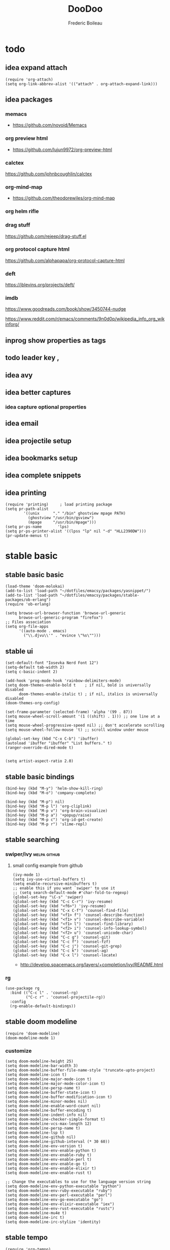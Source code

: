#+TITLE: DooDoo
#+AUTHOR: Frederic Boileau
#+PROPERTY: ATTACH_DIR .
#+STARTUP:  inlineimages lognoteclock-out hideblocks
#+ATTR_ORG: :width 200/250/300/400/500/600
#+TODO: fixme(r) todo(t) inprog(p) stable(d) idea(i) | broken(b)

* todo

** idea expand attach
#+begin_src elisp
(require 'org-attach)
(setq org-link-abbrev-alist '(("attach" . org-attach-expand-link)))
#+end_src

** idea packages
*** memacs
- https://github.com/novoid/Memacs
*** org preview html
- https://github.com/lujun9972/org-preview-html
*** calctex
https://github.com/johnbcoughlin/calctex

*** org-mind-map
- https://github.com/theodorewiles/org-mind-map

*** org helm rifle

*** drag stuff
https://github.com/rejeep/drag-stuff.el

*** org protocol capture html
https://github.com/alphapapa/org-protocol-capture-html

*** deft
https://jblevins.org/projects/deft/

*** imdb
https://www.goodreads.com/book/show/3450744-nudge

https://www.reddit.com/r/emacs/comments/9n0d0p/wikipedia_info_org_wikinforg/

** inprog show properties as tags
** todo leader key ,
** idea avy
** idea better captures

*** idea capture optional properties
** idea email
** idea projectile setup
** idea bookmarks setup
** idea complete snippets


** idea printing
:PROPERTIES:
:header-args: :tangle yes
:END:
#+begin_src elisp
(require 'printing)		; load printing package
(setq pr-path-alist
	    '((unix      "." "/bin" ghostview mpage PATH)
	      (ghostview "/usr/bin/gsview")
	      (mpage     "/usr/bin/mpage")))
(setq pr-ps-name       'lps)
(setq pr-ps-printer-alist '((lpss "lp" nil "-d" "HLL2390DW")))
(pr-update-menus t)
#+end_src


* stable basic
:PROPERTIES:
:header-args: :tangle yes
:END:
:LOGBOOK:
CLOCK: [2019-09-18 Wed 01:55]--[2019-09-18 Wed 01:55] =>  0:00
- test
:END:

** stable basic basic
#+BEGIN_SRC elisp
(load-theme 'doom-molokai)
(add-to-list 'load-path "~/dotfiles/emacsy/packages/yasnippet/")
(add-to-list 'load-path "~/dotfiles/emacsy/packages/stable-packages/ob-erlang")
(require 'ob-erlang)

(setq browse-url-browser-function 'browse-url-generic
      browse-url-generic-program "firefox")
;; Files association
(setq org-file-apps
      '((auto-mode . emacs)
        ("\\.djvu\\'" . "evince \"%s\"")))
#+END_SRC

#+RESULTS:
: ((auto-mode . emacs) (\.djvu\' . evince "%s"))

** stable ui
#+BEGIN_SRC elisp
(set-default-font "Iosevka Nerd Font 12")
(setq-default tab-width 2)
(setq c-basic-indent 2)

(add-hook 'prog-mode-hook 'rainbow-delimiters-mode)
(setq doom-themes-enable-bold t    ; if nil, bold is universally disabled
      doom-themes-enable-italic t) ; if nil, italics is universally disabled
(doom-themes-org-config)

(set-frame-parameter (selected-frame) 'alpha '(99 . 87))
(setq mouse-wheel-scroll-amount '(1 ((shift) . 1))) ;; one line at a time
(setq mouse-wheel-progressive-speed nil) ;; don't accelerate scrolling
(setq mouse-wheel-follow-mouse 't) ;; scroll window under mouse

(global-set-key (kbd "C-x C-b") 'ibuffer)
(autoload 'ibuffer "ibuffer" "List buffers." t)
(ranger-override-dired-mode t)


(setq artist-aspect-ratio 2.0)
#+END_SRC

** stable basic bindings
#+BEGIN_SRC elisp
(bind-key (kbd "M-y") 'helm-show-kill-ring)
(bind-key (kbd "M-o") 'company-complete)

(bind-key (kbd "M-p") nil)
(bind-key (kbd "M-p l") 'org-cliplink)
(bind-key (kbd "M-p v") 'org-brain-visualize)
(bind-key (kbd "M-p a") '+popup/raise)
(bind-key (kbd "M-p c") 'org-id-get-create)
(bind-key (kbd "M-p r") 'slime-repl)
#+END_SRC

** stable searching
*** swiper/ivy :melpa:github:
:PROPERTIES:
:GH:       https://github.com/abo-abo/swiper
:END:

**** small config example from github
#+begin_src elisp :tangle yes :results replace
(ivy-mode 1)
(setq ivy-use-virtual-buffers t)
(setq enable-recursive-minibuffers t)
;; enable this if you want `swiper' to use it
;; (setq search-default-mode #'char-fold-to-regexp)
(global-set-key "\C-s" 'swiper)
(global-set-key (kbd "C-c C-r") 'ivy-resume)
(global-set-key (kbd "<f6>") 'ivy-resume)
(global-set-key (kbd "C-x C-f") 'counsel-find-file)
(global-set-key (kbd "<f1> f") 'counsel-describe-function)
(global-set-key (kbd "<f1> v") 'counsel-describe-variable)
(global-set-key (kbd "<f1> l") 'counsel-find-library)
(global-set-key (kbd "<f2> i") 'counsel-info-lookup-symbol)
(global-set-key (kbd "<f2> u") 'counsel-unicode-char)
(global-set-key (kbd "C-c g") 'counsel-git)
(global-set-key (kbd "C-c f") 'counsel-fzf)
(global-set-key (kbd "C-c j") 'counsel-git-grep)
(global-set-key (kbd "C-c k") 'counsel-ag)
(global-set-key (kbd "C-x l") 'counsel-locate)
#+end_src

#+RESULTS:
: counsel-locate

- http://develop.spacemacs.org/layers/+completion/ivy/README.html

*** rg
:PROPERTIES:
:GH:       https://github.com/dajva/rg.el
:header-args: :tangle yes
:END:
#+BEGIN_SRC elisp
(use-package rg
  :bind (("C-c l" . 'counsel-rg)
         ("C-c r" . 'counsel-projectile-rg))
  :config
  (rg-enable-default-bindings))
#+END_SRC

#+RESULTS:
: counsel-rg

** stable doom modeline
:PROPERTIES:
:header-args: :tangle yes
:GH:       https://github.com/abo-abo/swiper
:END:
#+BEGIN_SRC elisp
(require 'doom-modeline)
(doom-modeline-mode 1)
#+end_src
*** customize
#+begin_src elisp
(setq doom-modeline-height 25)
(setq doom-modeline-bar-width 3)
(setq doom-modeline-buffer-file-name-style 'truncate-upto-project)
(setq doom-modeline-icon t)
(setq doom-modeline-major-mode-icon t)
(setq doom-modeline-major-mode-color-icon t)
(setq doom-modeline-persp-name t)
(setq doom-modeline-buffer-state-icon t)
(setq doom-modeline-buffer-modification-icon t)
(setq doom-modeline-minor-modes nil)
(setq doom-modeline-enable-word-count nil)
(setq doom-modeline-buffer-encoding t)
(setq doom-modeline-indent-info nil)
(setq doom-modeline-checker-simple-format t)
(setq doom-modeline-vcs-max-length 12)
(setq doom-modeline-persp-name t)
(setq doom-modeline-lsp t)
(setq doom-modeline-github nil)
(setq doom-modeline-github-interval (* 30 60))
(setq doom-modeline-env-version t)
(setq doom-modeline-env-enable-python t)
(setq doom-modeline-env-enable-ruby t)
(setq doom-modeline-env-enable-perl t)
(setq doom-modeline-env-enable-go t)
(setq doom-modeline-env-enable-elixir t)
(setq doom-modeline-env-enable-rust t)

;; Change the executables to use for the language version string
(setq doom-modeline-env-python-executable "python")
(setq doom-modeline-env-ruby-executable "ruby")
(setq doom-modeline-env-perl-executable "perl")
(setq doom-modeline-env-go-executable "go")
(setq doom-modeline-env-elixir-executable "iex")
(setq doom-modeline-env-rust-executable "rustc")
(setq doom-modeline-mu4e t)
(setq doom-modeline-irc t)
(setq doom-modeline-irc-stylize 'identity)
#+end_src

#+RESULTS:
: identity

** stable tempo
#+BEGIN_SRC elisp
(require 'org-tempo)
(setq tempo-interactive t)
(tempo-define-template "my-property"
                       '(":PROPERTIES:" p ":END:" >)
                       "<p"
                       "Insert a property tempate")
(tempo-define-template "name"
                       '("#+NAME:" (p "Name : " name)  >)
                       "<n"
                       "Insert name")
(tempo-define-template "attr-org"
                       '("#+ATTR_ORG: :width 400")
                       "<o")
#+END_SRC
** stable bib stuff
*** stable default files
:PROPERTIES:
:header-args: :tangle yes
:END:

#+BEGIN_SRC elisp
(setq reftex-default-bibliography '("~/.personal/.bibstuff/master-biblio.bib"))

(setq org-ref-bibliography-notes "~/.personal/.bibstuff/orgRefNotes.org"
      org-ref-default-bibliography '("~/.personal/.bibstuff/master-bib.bib")
      org-ref-pdf-directory "~/.personal/.bibstuff/bib-pdfs/")

(setq bibtex-completion-bibliography '("~/.personal/.bibstuff/master-bib.bib")
      bibtex-completion-library-path "~/.personal/.bibstuff/bib-pdfs/"
      bibtex-completion-notes-path "~/.personal/.bibstuff/helm-bibtex-notes")

(setq bibtex-completion-pdf-field "file")
(setq bibtex-completion-pdf-open-function
      (lambda (fpath)
        (start-process "evince" "*helm-bibtex-evince*" "/usr/bin/evince"
                       fpath)))

(setq bibtex-dialect 'biblatex)
#+END_SRC

*** stable completion format
:PROPERTIES:
:header-args: :tangle yes
:END:

#+BEGIN_SRC elisp
(setq bibtex-completion-format-citation-functions
      '((org-mode . bibtex-completion-format-citation-ebib)
        (latex-mode    . bibtex-completion-format-citation-cite)
        (markdown-mode . bibtex-completion-format-citation-pandoc-citeproc)
        (default       . bibtex-completion-format-citation-default)))
#+END_SRC

#+RESULTS:
: ((org-mode . bibtex-completion-format-citation-ebib) (latex-mode . bibtex-completion-format-citation-cite) (markdown-mode . bibtex-completion-format-citation-pandoc-citeproc) (default . bibtex-completion-format-citation-default))

*** idea completion display format
#+begin_src elisp
(setq bibtex-completion-display-formats
      '((article       . "${author:36} ${title:*} ${journal:40} ${year:4} ${=has-pdf=:1}${=has-note=:1} ${=type=:3}")
        (inbook        . "${author:36} ${title:*} Chapter ${chapter:32} ${year:4} ${=has-pdf=:1}${=has-note=:1} ${=type=:3}")
        (incollection  . "${author:36} ${title:*} ${booktitle:40} ${year:4} ${=has-pdf=:1}${=has-note=:1} ${=type=:3}")
        (inproceedings . "${author:36} ${title:*} ${booktitle:40} ${year:4} ${=has-pdf=:1}${=has-note=:1} ${=type=:3}")
        (t             . "${author:36} ${title:*} ${year:4} ${=has-pdf=:1}${=has-note=:1} ${=type=:3}")))
#+end_src

#+RESULTS:
: ((article . ${author:36} ${title:*} ${journal:40} ${year:4} ${=has-pdf=:1}${=has-note=:1} ${=type=:3}) (inbook . ${author:36} ${title:*} Chapter ${chapter:32} ${year:4} ${=has-pdf=:1}${=has-note=:1} ${=type=:3}) (incollection . ${author:36} ${title:*} ${booktitle:40} ${year:4} ${=has-pdf=:1}${=has-note=:1} ${=type=:3}) (inproceedings . ${author:36} ${title:*} ${booktitle:40} ${year:4} ${=has-pdf=:1}${=has-note=:1} ${=type=:3}) (t . ${author:36} ${title:*} ${year:4} ${=has-pdf=:1}${=has-note=:1} ${=type=:3}))

** stable evil
:PROPERTIES:
:header-args: :tangle yes
:END:
#+BEGIN_SRC elisp
(run-with-idle-timer 20 t 'evil-normal-state)

(setq-default
 evil-escape-key-sequence "jk"
 evil-escape-unordered-key-sequence "true")

(evil-define-key nil evil-insert-state-map
  "\C-f" 'evil-forward-char
  "\C-b" 'evil-backward-char
  "\C-k" 'kill-line
  "\C-y" 'evil-paste-after)
#+END_SRC
** stable defengines
:PROPERTIES:
:header-args: :tangle yes
:END:
#+begin_src elisp
(require 'engine-mode)
(engine-mode t)

(defengine wolfram-alpha
  "http://www.wolframalpha.com/input/?i=%s")

(defengine libgen-articles
  "http://gen.lib.rus.ec/scimag/?q=%s")

(defengine libgen-books
  "http://gen.lib.rus.ec/search.php?req=%s")

(defengine wiktionary
  "https://www.wikipedia.org/search-redirect.php?family=wiktionary&language=en&go=Go&search=%s"
  :keybinding "p")

(defengine youtube
  "http://www.youtube.com/results?aq=f&oq=&search_query=%s"
  :keybinding "y")

(defengine goodreads
  "https://www.goodreads.com/search?q=%s"
  :keybinding "r")

(defengine wikipedia
  "http://www.wikipedia.org/search-redirect.php?language=en&go=Go&search=%s"
  :keybinding "w"
  :docstring "Searchin' the wikis.")

(defengine stack-overflow
  "https://stackoverflow.com/search?q=%s"
  :keybinding "s")

(defengine amazon
  "http://www.amazon.com/s/ref=nb_sb_noss?url=search-alias%3Daps&field-keywords=%s"
  :keybinding "a")

(defengine duckduckgo
  "https://duckduckgo.com/?q=%s"
  :keybinding "d")

(defengine google
  "http://www.google.com/search?ie=utf-8&oe=utf-8&q=%s"
  :keybinding "g")

(defengine github
  "https://github.com/search?ref=simplesearch&q=%s"
  :keybinding "h")

(defengine google-maps
  "http://maps.google.com/maps?q=%s"
  :docstring "Mappin' it up."
  :keybinding "m")

(defengine project-gutenberg
  "http://www.gutenberg.org/ebooks/search/?query=%s")

(defengine rfcs
  "http://pretty-rfc.herokuapp.com/search?q=%s")

(defengine twitter
  "https://twitter.com/search?q=%s")




#+end_src

#+RESULTS:
: engine/search-twitter


* stable languages
** inprog onliner setups
:PROPERTIES:
:header-args: :tangle yes
:END:
#+begin_src elisp
(setq slime-contribs '(slime-fancy slime-asdf))
(setq inferior-julia-program-name "/usr/bin/julia")
(setq python-python-command "/usr/bin/ipython")

(setq erlang-root-dir "/usr/lib/erlang")
(add-to-list 'load-path "/usr/lib/erlang/lib/tools-3.2.1/emacs")
(add-to-list 'exec-path "/usr/lib/erlang/bin")
(require 'erlang-start)
#+end_src

** inprog ggtags
:PROPERTIES:
:header-args: :tangle yes
:END:
#+begin_src elisp
(require 'ggtags)
(add-hook 'c-mode-common-hook
          (lambda ()
            (when (derived-mode-p 'c-mode 'c++-mode 'java-mode 'asm-mode)
              (ggtags-mode 1))))

(define-key ggtags-mode-map (kbd "C-c g s") 'ggtags-find-other-symbol)
(define-key ggtags-mode-map (kbd "C-c g h") 'ggtags-view-tag-history)
(define-key ggtags-mode-map (kbd "C-c g r") 'ggtags-find-reference)
(define-key ggtags-mode-map (kbd "C-c g f") 'ggtags-find-file)
(define-key ggtags-mode-map (kbd "C-c g c") 'ggtags-create-tags)
(define-key ggtags-mode-map (kbd "C-c g u") 'ggtags-update-tags)

(define-key ggtags-mode-map (kbd "M-,") 'pop-tag-mark)
#+end_src
** inprog haskell
:PROPERTIES:
:header-args: :tangle yes
:END:
#+begin_src elisp
(require 'lsp)
(require 'lsp-haskell)
(require 'lsp-ui)
(add-hook 'haskell-mode-hook #'lsp)
(add-hook 'lsp-mode-hook 'lsp-ui-mode)
#+end_src

#+RESULTS:
| lsp-ui-mode |

** stable babel
:PROPERTIES:
:header-args: :tangle yes
:END:
*** babel setup
#+BEGIN_SRC elisp
(require 'ob-shell)
(require 'ox-md)
(require 'julia-repl)
(add-hook 'julia-mode-hook 'julia-repl-mode)
(with-eval-after-load "ob"
  (require 'org-babel-eval-in-repl))

#+END_SRC

*** babel languages
#+BEGIN_SRC elisp
(add-to-list 'load-path
             "/home/sole/.opam/default/share/emacs/site-lisp/")
(require 'ocp-indent)
(setq org-ditaa-jar-path "/usr/share/java/ditaa/ditaa-0.11.jar")
(org-babel-do-load-languages
 'org-babel-load-languages
 '((emacs-lisp . t)
   (python . t)
   (ocaml . t)
   (julia . t)
   (lisp . t)
   (shell . t)
   (erlang . t)
   (js . t)
   (haskell . t)
   (scheme . t)
   (ditaa .t)))
#+END_SRC

*** sly in org :notangle:
:PROPERTIES:
:header-args: :tangle no
:END:
#+begin_src elisp
(defcustom org-babel-lisp-eval-fn
  '("slime-eval" "sly-eval")
   "The function to be called to evaluate code on the lisp side."
   :group 'org-babel
   :version "24.1"
   :type 'listp)

(defun org-babel-execute:lisp (body params)
  "Execute a block of Common Lisp code with Babel."
  (pcase org-babel-lisp-eval-fn
    ("slime-eval" (require 'slime))
    ("sly-eval" (require 'sly)))
  (org-babel-reassemble-table
   (let ((result
      (funcall (if (member "output" (cdr (assoc :result-params params)))
               #'car #'cadr)
           (with-temp-buffer
             (insert (org-babel-expand-body:lisp body params))
             (funcall org-babel-lisp-eval-fn
                              `(swank:eval-and-grab-output
                                ,(let ((dir (if (assoc :dir params)
                                                (cdr (assoc :dir params))
                                              default-directory)))
                                   (format
                                    (if dir (format org-babel-lisp-dir-fmt dir)
                                      "(progn %s\n)")
                                    (buffer-substring-no-properties
                                     (point-min) (point-max)))))
                              (cdr (assoc :package params)))))))
     (org-babel-result-cond (cdr (assoc :result-params params))
       result
       (condition-case nil
           (read (org-babel-lisp-vector-to-list result))
         (error result))))
   (org-babel-pick-name (cdr (assoc :colname-names params))
            (cdr (assoc :colnames params)))
   (org-babel-pick-name (cdr (assoc :rowname-names params))
            (cdr (assoc :rownames params)))))
#+end_src

#+RESULTS:
: org-babel-execute:lisp


* inprog completion
:PROPERTIES:
:header-args: :tangle yes
:END:
:samples:
https://gist.github.com/rswgnu/85ca5c69bb26551f3f27500855893dbe
:end:
** company
#+BEGIN_SRC elisp
(use-package company
  :init
  (setq company-tooltip-align-annotations t)
  :defer 2
  :diminish
  :custom
  (company-begin-commands '(self-insert-command))
  (company-idle-delay .2)
  (company-minimum-prefix-length 2)
  (company-show-numbers t)
  (company-tooltip-align-annotations 't)
  (global-company-mode t))
(define-key global-map (kbd "C-.") 'company-files)
#+END_SRC

** preview ala vim :tocheck:notangle:
:PROPERTIES:
:header-args: :tangle no
:END:
#+BEGIN_SRC elisp
(defun company-preview-if-not-tng-frontend (command)
  "`company-preview-frontend', but not when tng is active."
  (unless (and (eq command 'post-command)
               company-selection-changed
               (memq 'company-tng-frontend company-frontends))
    (company-preview-frontend command)))
#+END_SRC

#+RESULTS:
: company-preview-if-not-tng-frontend

** company-box :tocheck:
#+BEGIN_SRC elisp
(use-package company-box
  :after company
  :diminish
  :hook (company-mode . company-box-mode))
#+END_SRC

** other configs

* stable org
** stable basic set keys and variables
:PROPERTIES:
:header-args: :tangle yes
:END:

#+NAME:org-basic-set-keys
#+BEGIN_SRC elisp
(setq org-directory "~/.personal/org")
(setq org-agenda-files '("~/.personal/org"))
(setq org-modules '(org-wikinodes org-w3m org-bbdb org-bibtex
                                  org-docview org-gnus org-info org-irc org-mhe org-rmail org-eww))

(setq org-refile-targets '((nil :maxlevel . 9)
                                (org-agenda-files :maxlevel . 9)))

(setq org-outline-path-complete-in-steps nil)         ; Refile in a single go
(setq org-refile-use-outline-path t)                  ;

(setq org-babel-lisp-eval-fn 'sly-eval)
(setq org-cycle-separator-lines 2)


(if (require 'toc-org nil t)
    (add-hook 'org-mode-hook 'toc-org-mode)
  (warn "toc-org not found"))

(setq org-blank-before-new-entry '((heading . auto) (plain-list-item . auto)))

(global-set-key (kbd "C-c l") 'org-store-link)
(global-set-key (kbd "C-c a") 'org-agenda)
(global-set-key (kbd "C-c c") 'org-capture)


;; (setq org-latex-pdf-process (list "latexmk -shell-escape -bibtex -f -pdf %f"))
(setq org-latex-pdf-process (list
                             "latexmk -pdflatex='lualatex -shell-escape -interaction nonstopmode' -pdf -f  %f"))
#+END_SRC

** stable package one liner(ish) inits
#+begin_src elisp
(setq org-books-file "~/.personal/org/master-book-list.org")

(require 'org-attach)
(setq org-link-abbrev-alist '(("file" . org-attach-expand-link)))

(use-package org-contacts
  :after org
  :custom (org-contacts-files '("~/.personal/org/contacts.org")))
#+end_src

** stable properties
:PROPERTIES:
:header-args: :tangle yes
:END:
#+begin_src elisp
(setq org-clock-persist 'history)
(org-clock-persistence-insinuate)
;; Log the time when a TODO item was finished
(setq org-log-done 'time)

;; Specify global tags with fast tag selection
(setq org-tag-alist '((:startgroup . nil) ("@office" . ?o) ("@home" . ?h) (:endgroup . nil)
                      ("computer" . ?c) ("reading" . ?r)
                      ("grocery" . ?g) ("homework" . ?w) ("research" . ?r)))

;; Effort and global properties
(setq org-global-properties '(("Effort_ALL". "0 0:10 0:20 0:30 1:00 1:30 2:00 3:00 4:00 6:00 8:00")))

;; Set global Column View format
(setq org-columns-default-format '"%38ITEM(Details) %TAGS(Context) %7TODO(To Do) %5Effort(Time){:} %6CLOCKSUM(Clock)")
#+end_src
** stable small utilities
#+begin_src elisp
(defun org-archive-done-tasks ()
  (interactive)
  (org-map-entries
   (lambda ()
     (org-archive-subtree)
     (setq org-map-continue-from (outline-previous-heading)))
   "/done" 'tree))

(defun custom-org-cliplink ()
  (interactive)
  (org-cliplink-insert-transformed-title
   (org-cliplink-clipboard-content)     ;take the URL from the CLIPBOARD
   (lambda (url title)
     (let* ((parsed-url (url-generic-parse-url url)) ;parse the url
            (clean-title
             (cond
              ;; if the host is github.com, cleanup the title
              ((string= (url-host parsed-url) "github.com")
               (replace-regexp-in-string "GitHub - .*: \\(.*\\)" "\\1" title))
              ;; otherwise keep the original title
              (t title))))
       ;; forward the title to the default org-cliplink transformer
       (org-cliplink-org-mode-link-transformer url clean-title)))))
#+end_src
** stable evil
:PROPERTIES:
:header-args: :tangle yes
:END:

#+BEGIN_SRC elisp
(use-package evil-org
  :commands evil-org-mode
  :after org
  :init
  (add-hook 'org-mode-hook 'evil-org-mode)
  :config

  (evil-define-key 'normal evil-org-mode-map
    "<" 'org-metaleft
    ">" 'org-metaright
    "-" 'org-cycle-list-bullet
    (kbd "TAB") 'org-cycle)
;; normal & insert state shortcuts.
    (mapc (lambda (state)
            (evil-define-key state evil-org-mode-map
              (kbd "M-l") 'org-metaright
              (kbd "M-h") 'org-metaleft
              (kbd "M-k") 'org-metaup
              (kbd "M-j") 'org-metadown
              (kbd "M-L") 'org-shiftmetaright
              (kbd "M-H") 'org-shiftmetaleft
              (kbd "M-K") 'org-shiftmetaup
              (kbd "M-J") 'org-shiftmetadown))
          '('normal 'insert)))
#+END_SRC

** inprog mindmap stuff
*** inprog org-wiki
:PROPERTIES:
:header-args: :tangle yes
:END:
#+begin_src elisp
(require 'org-wiki)
(setq org-wiki-location-list
      '( "~/wiki/" "~/.personal/org/" "~/.personal/notes" "~/dotfiles/" ))
(setq org-wiki-location (car org-wiki-location-list))

(setq org-wiki-template
      (string-trim
       "
,#+TITLE: %n
,#+DESCRIPTION:
,#+KEYWORDS:
,#+STARTUP:  content
,#+DATE: %d

- [[wiki:index][Index]]

- Related:

 ,* %n
"))
#+end_src

*** stable brain
:PROPERTIES:
:header-args: :tangle yes
:END:
#+begin_src elisp
(use-package org-brain
  :init
  (setq org-brain-path "~/.personal/org/brain")
  ;; For Evil users
  (with-eval-after-load 'evil
    (evil-set-initial-state 'org-brain-visualize-mode 'emacs))
  :config
  (setq org-id-track-globally t)
  (setq org-id-locations-file "~/.personal/org/.org-id-locations")
  (push '("b" "Brain" plain (function org-brain-goto-end)
          "* %i%?" :empty-lines 1)
        org-capture-templates)
  (setq org-brain-visualize-default-choices 'all))

(defun org-brain-cliplink-resource ()
  "Add a URL from the clipboard as an org-brain resource.
Suggest the URL title as a description for resource."
  (interactive)
  (let ((url (org-cliplink-clipboard-content)))
    (org-brain-add-resource
     url
     (org-cliplink-retrieve-title-synchronously url)
     t)))

(define-key org-brain-visualize-mode-map (kbd "L") #'org-brain-cliplink-resource)

(defun org-brain-insert-resource-icon (link)
  "Insert an icon, based on content of org-mode LINK."
  (insert (format "%s "
                  (cond ((string-prefix-p "http" link)
                         (cond ((string-match "wikipedia\\.org" link)
                                (all-the-icons-faicon "wikipedia-w"))
                               ((string-match "github\\.com" link)
                                (all-the-icons-octicon "mark-github"))
                               ((string-match "vimeo\\.com" link)
                                (all-the-icons-faicon "vimeo"))
                               ((string-match "youtube\\.com" link)
                                (all-the-icons-faicon "youtube"))
                               (t
                                (all-the-icons-faicon "globe"))))
                        ((string-prefix-p "brain:" link)
                         (all-the-icons-fileicon "brain"))
                        (t
                         (all-the-icons-icon-for-file link))))))

(add-hook 'org-brain-after-resource-button-functions #'org-brain-insert-resource-icon)

(defface aa2u-face '((t . nil))
  "Face for aa2u box drawing characters")
(advice-add #'aa2u-1c :filter-return
            (lambda (str) (propertize str 'face 'aa2u-face)))
(defun aa2u-org-brain-buffer ()
  (let ((inhibit-read-only t))
    (make-local-variable 'face-remapping-alist)
    (add-to-list 'face-remapping-alist
                 '(aa2u-face . org-brain-wires))
    (ignore-errors (aa2u (point-min) (point-max)))))
(with-eval-after-load 'org-brain
  (add-hook 'org-brain-after-visualize-hook #'aa2u-org-brain-buffer))
#+end_src

** stable capture :tocheck:
:PROPERTIES:
:header-args: :tangle yes
:url:      http://howardism.org/Technical/Emacs/capturing-content.html
:END:

#+srcname: capture-templates
#+BEGIN_SRC elisp
(setq org-default-notes-file (concat org-directory "notes.org"))
(setq org-capture-templates
      '(("t" "Todo" entry (file+headline "~/.personal/org/todo.org" "tasks")
         "* TODO %?\n:PROPERTIES:\n:Created: %U\n:Linked: %A\n:END:\n %i"
         :prepend t)

        ("s" "Started" entry (file+headline "~/.personal/org/todo.org" "tasks")
         "* STARTED %?\n %i" :clock-in t :clock-keep t :prepend t)

        ("j" "Journal" entry (file+datetree "~/.personal/org/journal.org")
         "* %?\nEntered on %U\n %i\n %a")

        ("b" "Books" entry (file+headline "~/notes/books.org" "Books")
         "* %(read-string \"Title: \")\n
          :PROPERTIES: Pages: %(number-to-string (read-number \"Pages:\")):END:\n
          Author: %(read-string \"Author: \")\n")

        ("w" "Web site" entry
         (file "")
         "* %a :website:\n\n%U %?\n\n%:initial")

        ("c" "Contact" entry (file+headline "~/.personal/org/contacts.org" "Friends")
         "* %(read-string \"Name: \")\n
          :PROPERTIES:\n
          :EMAIL: %(read-string \"email: \")\n
          :END:")))

#+END_SRC

** inprog publishing stuff
*** inprog org publish
**** org publish project alist

#+BEGIN_SRC elisp
(require 'ox-publish)

(setq org-publish-project-alist
      '(("org-notes"
         :base-directory "~/.personal/org/"
         :base-extension "org"
         :publishing-directory "~/.personal/public_html/"
         :recursive t
         :publishing-function org-html-publish-to-html
         :headline-levels 4             ; Just the default for this project.
         :auto-preamble t)
        ("org-static"
         :base-directory "~/.personal/org/"
         :base-extension "css\\|js\\|png\\|jpg\\|gif\\|pdf\\|mp3\\|ogg\\|swf"
         :publishing-directory "~/.personal/public_html/"
         :recursive t
         :publishing-function org-publish-attachment)

        ("org" :components ("org-notes" "org-static"))

        ("wiki-org"
         :base-directory "~/wiki/"
         :base-extension "org"
         :publishing-directory "~/wiki/public_html/"
         :recursive t
         :publishing-function org-html-publish-to-html
         :headline-levels 4             ; Just the default for this project.
         :auto-preamble t)

        ("wiki-static"
         :base-directory "~/wiki/static/"
         :base-extension "css\\|js\\|png\\|jpg\\|gif\\|pdf\\|mp3\\|ogg\\|swf"
         :publishing-directory "~/wiki/public_html/"
         :recursive t
         :publishing-function org-publish-attachment)

        ("wiki" :components ("wiki-org" "org-static"))


        ("spirou-inherit"
         :base-directory "~/.personal/org/"
         :recursive t
         :base-extension "css\\|js"
         :publishing-directory "~/spirou/publish"
         :publishing-function org-publish-attachment
         )

        ("spip-org"
         :base-directory "~/spirou/spip_ocr"
         :auto-index t
         :index-filename "sitemap.org"
         :index-title "Sitemap"
         :recursive t
         :base-extension "org"
         :publishing-directory "~/spirou/publish"
         :publishing-function org-html-publish-to-html
         :headline-levels 3
         :auto-preamble t
         )
        ("spirou-static"
         :base-directory "~/spirou/static/"
         :recursive t
         :base-extension "css\\|js\\|png\\|jpg\\|gif\\|pdf\\|mp3\\|ogg\\|swf"
         :publishing-directory "~/spirou/publish/"
         :publishing-function org-publish-attachment)

        ("spirou" :components ("spirou-inherit" "spip-org" "spirou-static"))))
#+END_SRC

#+RESULTS:
| org-notes      | :base-directory | ~/.personal/org/                        | :base-extension | org  | :publishing-directory | ~/.personal/public_html/ | :recursive   | t                     | :publishing-function | org-html-publish-to-html | :headline-levels       | 4    | :auto-preamble        | t                        |                       |                          |                      |                        |                |   |
| org-static     | :base-directory | ~/.personal/org/                        | :base-extension | css\ | js\                   | png\                     | jpg\         | gif\                  | pdf\                 | mp3\                     | ogg\                   | swf  | :publishing-directory | ~/.personal/public_html/ | :recursive            | t                        | :publishing-function | org-publish-attachment |                |   |
| org            | :components     | (org-notes org-static)                  |                 |      |                       |                          |              |                       |                      |                          |                        |      |                       |                          |                       |                          |                      |                        |                |   |
| spirou-inherit | :base-directory | ~/.personal/org/                        | :recursive      | t    | :base-extension       | css\                     | js           | :publishing-directory | ~/spirou/publish     | :publishing-function     | org-publish-attachment |      |                       |                          |                       |                          |                      |                        |                |   |
| spip-org       | :base-directory | ~/spirou/spip_ocr                       | :auto-index     | t    | :index-filename       | sitemap.org              | :index-title | Sitemap               | :recursive           | t                        | :base-extension        | org  | :publishing-directory | ~/spirou/publish         | :publishing-function  | org-html-publish-to-html | :headline-levels     | 3                      | :auto-preamble | t |
| spirou-static  | :base-directory | ~/spirou/static/                        | :recursive      | t    | :base-extension       | css\                     | js\          | png\                  | jpg\                 | gif\                     | pdf\                   | mp3\ | ogg\                  | swf                      | :publishing-directory | ~/spirou/publish/        | :publishing-function | org-publish-attachment |                |   |
| spirou         | :components     | (spirou-inherit spip-org spirou-static) |                 |      |                       |                          |              |                       |                      |                          |                        |      |                       |                          |                       |                          |                      |                        |                |   |


**** org blog prepapre
#+BEGIN_SRC elisp
(defun org-blog-prepare (project-plist)
  "With help from `https://github.com/howardabrams/dot-files'.
  Touch `index.org' to rebuilt it.
  Argument `PROJECT-PLIST' contains information about the current project."
  (let* ((base-directory (plist-get project-plist :base-directory))
         (buffer (find-file-noselect (expand-file-name "index.org" base-directory) t)))
    (with-current-buffer buffer
      (set-buffer-modified-p t)
      (save-buffer 0))
    (kill-buffer buffer)))
#+END_SRC


**** org blog head
#+BEGIN_SRC elisp
(defvar org-blog-head
  "<link rel=\"stylesheet\" type=\"text/css\" href=\"/assets/css/bootstrap.css\"/>
  <link rel=\"stylesheet\" type=\"text/css\" href=\"https://fonts.googleapis.com/css?family=Amaranth|Handlee|Libre+Baskerville|Bree+Serif|Ubuntu+Mono|Pacifico&subset=latin,greek\"/>
  <link rel=\"shortcut icon\" type=\"image/x-icon\" href=\"favicon.ico\">")
#+END_SRC


**** mathjax
#+BEGIN_SRC elisp
(setf org-html-mathjax-options
      '((path "https://cdn.mathjax.org/mathjax/latest/MathJax.js?config=TeX-AMS-MML_HTMLorMML")
        (scale "100")
        (align "center")
        (indent "2em")
        (mathml nil))
      )
(setf org-html-mathjax-template
      "<script type=\"text/javascript\" src=\"%PATH\"></script>")
#+END_SRC

#+RESULTS:
: <script type="text/javascript" src="%PATH"></script>


*** stable youtube embed
:PROPERTIES:
:header-args: :tangle yes
:END:
#+BEGIN_SRC elisp
(defvar yt-iframe-format
  ;; You may want to change your width and height.
  (concat "<iframe width=\"440\""
          " height=\"335\""
          " src=\"https://www.youtube.com/embed/%s\""
          " frameborder=\"0\""
          " allowfullscreen>%s</iframe>"))

(org-add-link-type
 "yt"
 (lambda (handle)
   (browse-url
    (concat "https://www.youtube.com/embed/"
            handle)))
 (lambda (path desc backend)
   (cl-case backend
     (html (format yt-iframe-format
                   path (or desc "")))
     (latex (format "\href{%s}{%s}"
                    path (or desc "video"))))))
#+END_SRC
#+NAME:yt embed example
[[yt:lEljKc9ZtU8]]


** links
https://tasshin.com/blog/implementing-a-second-brain-in-emacs-and-org-mode/
https://lepisma.xyz


* inprog snippets
:PROPERTIES:
:header-args: :tangle yes
:END:
- [[*yankpad][yankpad]]

#+BEGIN_SRC elisp
(require 'yasnippet)
(use-package yasnippet-snippets)
(require 'helm-c-yasnippet)
(setq helm-yas-space-match-any-greedy t)
(global-set-key (kbd "C-c y") 'helm-yas-complete)
(yas-global-mode 1)
#+END_SRC

#+RESULTS:
: t

** inprog yankpad :notangle:
:PROPERTIES:
:header-args: :tangle no
:END:
#+begin_src elisp
(use-package yankpad
  :defer 10
  :init
  (setq yankpad-file "~/.personal/org/yankpad.org")
  :config
  (bind-key "<f7>" 'yankpad-map)
  (bind-key "<f12>" 'yankpad-expand)
  ;; If you want to complete snippets using company-mode
  (add-to-list 'company-backends #'company-yankpad)
  ;; If you want to expand snippets with hippie-expand
  (add-to-list 'hippie-expand-try-functions-list #'yankpad-expand))
#+end_src

** todo
#+NAME: Lecture 2 Wildberger Algebraic topology
#+ATTR_ORG: :width 200/250/300/400/500/600


* inprog mu4e
:PROPERTIES:
:link:     https://www.djcbsoftware.nl/code/mu/mu4e/Folders.html#Folders
:header-args: :tangle yes
:END:
:samples:
http://cachestocaches.com/2017/3/complete-guide-email-emacs-using-mu-and-/
:end:

** main
:PROPERTIES:
:header-args: :tangle yes
:END:
#+NAME:mu4e-setup
#+begin_src elisp
(setq epg-gpg-program "gpg")
(require 'epa-file)
(epa-file-enable)
(setq auth-sources "~/.authinfo.gpg")
(setq auth-source-debug t)
(setf epa-pinentry-mode 'loopback)
(require 'mu4e)
(require 'smtpmail)
(setq mail-user-agent 'mu4e-user-agent)
(setq mu4e-get-mail-command "getmail"
      mu4e-update-interval 300)

(setq mu4e-maildir            "~/.personal/mail/"
      mu4e-sent-folder        "/Sent"
      mu4e-drafts-folder      "/Drafts"
      mu4e-trash-folder       "/Trash"
      mu4e-refile-folder      "/Archive")

(setq mu4e-user-mail-address-list '("frederic.boileau@protonmail.com"))
(setq mu4e-compose-reply-to-address "frederic.boileau@protonmail.com"
      user-mail-address "frederic.boileau@protonmail.com"
      user-full-name  "Frederic Boileau")

(setq mu4e-compose-signature
      "\n\n---frederic Boileau")


;; (setq user-mail-address "frederic.boileau@protonmail.com"
;;       user-full-name "Frederic Boileau")

(setq gnus-select-method '(nnimap "localhost"
                                  (nnimap-stream plain)
                                  (nnimap-address "127.0.0.1")
                                  (nnimap-server-port 1143)))

(setq smtpmail-default-smtp-server "127.0.0.1")
(setq mail-sources '((imap :server "127.0.0.1"
                           :user "frederic.boileau@protonmail.com"
                           :password "Um1T9PLwooU0r-jWkONqzQ")))
(require 'starttls)

(setq send-mail-function         'smtpmail-send-it
      message-send-mail-function 'smtpmail-send-it
      smtpmail-smtp-server       "127.0.0.1"
      smtpmail-smtp-service 1025
      smtpmail-debug-info t
      smtpmail-debug-verb t
      starttls-extra-arguments nil
      starttls-gnutls-program "/usr/bin/gnutls-cli"
      starttls-extra-arguments nil
      starttls-use-gnutls t
      smtpmail-auth-credentials "~/.authinfo.gpg")
(setq starttls-extra-arguments nil)

(require 'gnus-desktop-notify)
(gnus-desktop-notify-mode)
(gnus-demon-add-scanmail)
(load-library "smtpmail")
;; smtp mail setting

#+end_src

#+RESULTS: mu4e-setup
: t

** todo new email setup different than protonmail

** appearance
#+begin_src elisp
(require 'mu4e-contrib)
(setq mu4e-html2text-command 'mu4e-shr2text)
(setq shr-color-visible-luminance-min 60)
(setq shr-color-visible-distance-min 5)
(setq shr-use-colors nil)
(advice-add #'shr-colorize-region :around (defun shr-no-colourise-region (&rest ignore)))
#+end_src


* live code
** free keybindings
#+begin_src elisp
;;; free-keys.el --- Show free keybindings for modkeys or prefixes

;; Copyright (C) 2013 Matus Goljer

;; Author: Matus Goljer <matus.goljer@gmail.com>
;; Maintainer: Matus Goljer <matus.goljer@gmail.com>
;; Version: 0.1
;; Created: 3rd November 2013
;; Keywords: convenience
;; Package-Requires: ((cl-lib "0.3"))
;; URL: https://github.com/Fuco1/free-keys

;; This file is not part of GNU Emacs.

;; This program is free software; you can redistribute it and/or modify
;; it under the terms of the GNU General Public License as published by
;; the Free Software Foundation, either version 3 of the License, or
;; (at your option) any later version.

;; This program is distributed in the hope that it will be useful,
;; but WITHOUT ANY WARRANTY; without even the implied warranty of
;; MERCHANTABILITY or FITNESS FOR A PARTICULAR PURPOSE.  See the
;; GNU General Public License for more details.

;; You should have received a copy of the GNU General Public License
;; along with this program.  If not, see <http://www.gnu.org/licenses/>.

;;; Commentary:

;; Show free keybindings for modkeys or prefixes. Based on code
;; located here: https://gist.github.com/bjorne/3796607
;;
;; For complete description see https://github.com/Fuco1/free-keys

;;; Code:

(require 'cl-lib)

(defgroup free-keys ()
  "Free keys."
  :group 'convenience)

(defcustom free-keys-modifiers '("" "C" "M" "C-M")
  "List of modifiers that can be used in front of keys."
  :type '(repeat string)
  :group 'free-keys)

(defcustom free-keys-keys "abcdefghijklmnopqrstuvwxyzABCDEFGHIJKLMNOPQRSTUVWXYZ1234567890!@#$%^&*()-=[]{};'\\:\"|,./<>?`~"
  "String or list of keys that can be used as bindings.
In case of string, each letter is interpreted as a character to
test.
In case of list, each item is considered as key code.  This
allows you to add keys such as TAB or RET."
  :type '(choice
          (string :tag "String of characters")
          (repeat :tag "List of characters" string))
  :group 'free-keys)

(defcustom free-keys-ignored-bindings nil
  "List of bindings with modifiers which should never be considered free.
The elements could be either strings of form \"MOD-KEY\" or cons
where the car is a single letter modifier as in
`free-keys-modifiers' and the cdr is a string containing keys to
be ignored with this modifiers, like `free-keys-keys'.
The bindings should not contain a prefix.  This can typically be
used to ignore bindings intercepted by the window manager used
for swapping windows and similar operations."
  :type '(repeat (choice (string :tag "Key binding")
                         (cons :tag "Modifier and string of key bindings"
                               (string :tag "Modifier")
                               (string :tag "Key bindings"))))
  :group 'free-keys)

(defun free-keys-ignored-bindings ()
  "Return a list of bindings that should never be considered free.
The elements of the returned list are of form \"MOD-KEY\".
See also the variable `free-keys-ignored-bindings'."
  (apply 'append
         (mapcar (lambda (x)
                   (if (stringp x) (list x)
                     (mapcar (lambda (y)
                               (concat (car x) "-" (char-to-string y)))
                             (cdr x))))
                 free-keys-ignored-bindings)))

(defvar free-keys-mode-map
  (let ((map (make-keymap)))
    (define-key map "b" 'free-keys-change-buffer)
    (define-key map "p" 'free-keys-set-prefix)
    map)
  "Keymap for Free Keys mode.")

(defvar free-keys-original-buffer nil
  "Buffer from which `free-keys' was called.")

(defun free-keys--print-in-columns (key-list &optional columns)
  "Print the KEY-LIST into as many columns as will fit into COLUMNS characters.
The columns are ordered according to variable `free-keys-keys',
advancing down-right.  The margin between each column is 5 characters."
  (setq columns (or columns 80))
  (let* ((len (+ 5 (length (car key-list))))
         (num-of-keys (length key-list))
         (cols (/ columns len))
         (rows (1+ (/ num-of-keys cols)))
         (rem (mod num-of-keys cols))
         (cur-col 0)
         (cur-row 0))
    (dotimes (i num-of-keys)
      (insert (nth
               (+ (* cur-col rows) cur-row (if (> cur-col rem) (- rem cur-col) 0))
               key-list)
              "     ")
      (cl-incf cur-col)
      (when (= cur-col cols)
        (insert "\n")
        (setq cur-col 0)
        (cl-incf cur-row)))))

(defun free-keys-set-prefix (prefix)
  "Change the prefix in current *Free keys* buffer to PREFIX and
update the display."
  (interactive "sPrefix: ")
  (free-keys prefix free-keys-original-buffer))

(defun free-keys-change-buffer (buffer)
  "Change the buffer for which the bindings are displayed to
BUFFER and update the display."
  (interactive "bShow free bindings for buffer: ")
  (free-keys nil (get-buffer-create buffer)))

(defun free-keys-revert-buffer (_ignore-auto _noconfirm)
  "Revert the *Free keys* buffer.
This simply calls `free-keys'."
  (free-keys nil free-keys-original-buffer))

(defun free-keys--process-modifier (prefix modifier)
  "Process free bindings for MODIFIER."
  (let (empty-keys)
    (mapc (lambda (key)
            (let* ((key-as-string (cond
                                   ((characterp key) (char-to-string key))
                                   ((stringp key) key)
                                   (t (error "Key is not a character nor a string"))))
                   (key-name
                    (if (not (equal modifier ""))
                        (concat modifier "-" key-as-string)
                      key-as-string))
                   (full-name
                    (if (and prefix (not (equal prefix ""))) (concat prefix " " key-name) key-name))
                   (binding
                    (with-current-buffer free-keys-original-buffer (key-binding (read-kbd-macro full-name)))))
              (when (and (not (member key-name (free-keys-ignored-bindings)))
                         (or (not binding)
                             (eq binding 'undefined)))
                (push full-name empty-keys))))
          free-keys-keys)
    (let ((len (length empty-keys)))
      (when (> len 0)
        (if (not (equal modifier ""))
            (insert (format "With modifier %s (%d free)\n=========================\n" modifier len))
          (insert (format "With no modifier (%d free)\n=========================\n" len)))
        (free-keys--print-in-columns (nreverse empty-keys))
        (insert "\n\n")))))

;;;###autoload
(defun free-keys (&optional prefix buffer)
  "Display free keys in current buffer.
A free key is a key that has no associated key-binding as
determined by function `key-binding'.
By default, keys on `free-keys-keys' list with no prefix sequence
are considered, possibly together with modifier keys from
`free-keys-modifiers'.  You can change the prefix sequence by
hitting 'p' in the *Free keys* buffer.  Prefix is supplied in
format recognized by `kbd', for example \"C-x\"."
  (interactive (list (when current-prefix-arg
                       (read-from-minibuffer "Prefix: "))))
  (setq prefix (or prefix ""))
  (setq free-keys-original-buffer (or buffer (current-buffer)))
  (let ((buf (get-buffer-create "*Free keys*")))
    (pop-to-buffer buf)
    (with-current-buffer buf
      (if (fboundp 'read-only-mode)
          (read-only-mode -1)
        (setq buffer-read-only nil))
      (erase-buffer)
      (insert "Free keys"
              (if (not (equal prefix "")) (format " with prefix %s" prefix) "")
              " in buffer "
              (buffer-name free-keys-original-buffer)
              " (major mode: " (with-current-buffer free-keys-original-buffer (symbol-name major-mode)) ")\n\n")
      (mapc (lambda (m) (free-keys--process-modifier prefix m)) free-keys-modifiers)
      (setq buffer-read-only t)
      (goto-char 0)
      (free-keys-mode))))

(define-derived-mode free-keys-mode special-mode "Free Keys"
  "Free keys mode.
Display the free keybindings in current buffer.
\\{free-keys-mode-map}"
  (set (make-local-variable 'revert-buffer-function) 'free-keys-revert-buffer)
  (set (make-local-variable 'header-line-format) "Help: (b) change buffer (p) change prefix (q) quit"))

(provide 'free-keys)
;;; free-keys.el ends here

#+end_src

#+RESULTS:
: free-keys


** inbuffer settings

#+NAME: Lecture 2 Wildberger Algebraic topology
#+ATTR_ORG: :width 200/250/300/400/500/600


* configs
https://github.com/rememberYou/.emacs.d/blob/master/config.org
https://emacs.christianbaeuerlein.com/my-org-config.html
http://aaronbedra.com/emacs.d/#org-habit
https://github.com/fuxialexander/doom-emacs-private-xfu/blob/master/modules/lang/org-private/config.el
https://karl-voit.at/2014/12/03/emacs-chat/
https://joshrollinswrites.com/emacsorg/org-capture-template-1/
https://github.com/daviwil/dotfiles/blob/master/emacs/config/org-mode.el



* links
https://orgmode.org/worg/org-tutorials/#org4320b02
https://sachachua.com/blog/
https://www.gnu.org/software/emacs/manual/html_mono/eintr.html


* capture-templates



